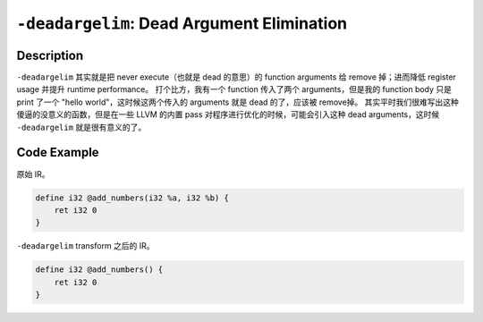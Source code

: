 ``-deadargelim``: Dead Argument Elimination
=====

Description
--------

``-deadargelim`` 其实就是把 never execute（也就是 dead 的意思）的 function arguments 给 remove 掉；进而降低 register usage 并提升 runtime performance。
打个比方，我有一个 function 传入了两个 arguments，但是我的 function body 只是 print 了一个 "hello world"，这时候这两个传入的 arguments 就是 dead 的了，应该被 remove掉。
其实平时我们很难写出这种傻逼的没意义的函数，但是在一些 LLVM 的内置 pass 对程序进行优化的时候，可能会引入这种 dead arguments，这时候 ``-deadargelim`` 就是很有意义的了。

Code Example
--------

原始 IR。

.. code-block:: llvm

    define i32 @add_numbers(i32 %a, i32 %b) {
        ret i32 0
    }

``-deadargelim`` transform 之后的 IR。

.. code-block:: llvm

    define i32 @add_numbers() {
        ret i32 0
    }

